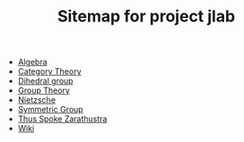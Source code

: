 #+TITLE: Sitemap for project jlab

- [[file:algebra.org][Algebra]]
- [[file:category_theory.org][Category Theory]]
- [[file:dihedral_group.org][Dihedral group]]
- [[file:group_theory.org][Group Theory]]
- [[file:nietzsche.org][Nietzsche]]
- [[file:symmetric_group.org][Symmetric Group]]
- [[file:thus_spoke_zarathustra.org][Thus Spoke Zarathustra]]
- [[file:index.org][Wiki]]